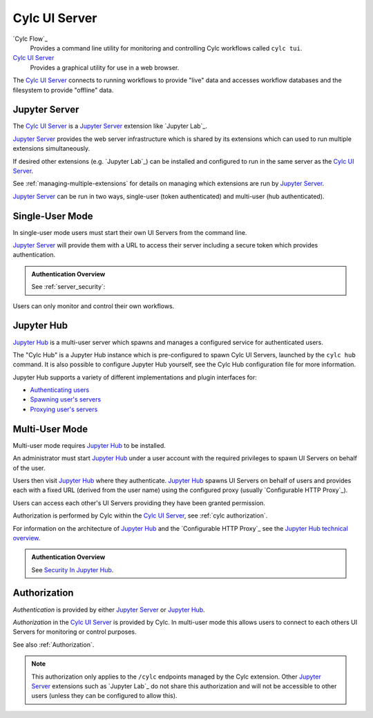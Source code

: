 .. _CylcUIServer.architecture:

Cylc UI Server
==============

`Cylc Flow`_
   Provides a command line utility for monitoring and controlling
   Cylc workflows called ``cylc tui``.
`Cylc UI Server`_
   Provides a graphical utility for use in a web browser.

The `Cylc UI Server`_ connects to running workflows to provide "live" data
and accesses workflow databases and the filesystem to provide "offline" data.


Jupyter Server
--------------

The `Cylc UI Server`_ is a `Jupyter Server`_ extension like `Jupyter Lab`_.

`Jupyter Server`_ provides the web server infrastructure which is shared by
its extensions which can used to run multiple extensions simultaneously.

If desired other extensions (e.g. `Jupyter Lab`_) can be installed and
configured to run in the same server as the `Cylc UI Server`_.

See :ref:`managing-multiple-extensions` for details on managing which
extensions are run by `Jupyter Server`_.

`Jupyter Server`_ can be run in two ways, single-user (token authenticated)
and multi-user (hub authenticated).


.. _single-user mode:

Single-User Mode
----------------

In single-user mode users must start their own UI Servers from the command line.

`Jupyter Server`_ will provide them with a URL to access their server including
a secure token which provides authentication.

.. admonition:: Authentication Overview
   :class: hint

   See :ref:`server_security`:

Users can only monitor and control their own workflows.

.. image:: img/gui-arch-single-user.svg
   :width: 70%
   :align: center


Jupyter Hub
-----------

.. _Cylc Hub configuration file: https://github.com/cylc/cylc-uiserver/blob/master/cylc/uiserver/jupyter_config.py

`Jupyter Hub`_ is a multi-user server which spawns and manages a configured
service for authenticated users.

The "Cylc Hub" is a Jupyter Hub instance which is pre-configured to spawn
Cylc UI Servers, launched by the ``cylc hub`` command.
It is also possible to configure Jupyter Hub yourself, see the Cylc Hub
configuration file for more information.

Jupyter Hub supports a variety of different implementations and plugin interfaces
for:

* `Authenticating users <https://jupyterhub.readthedocs.io/en/stable/reference/authenticators.html>`_
* `Spawning user's servers <https://jupyterhub.readthedocs.io/en/stable/reference/spawners.html>`_
* `Proxying user's servers <https://jupyterhub.readthedocs.io/en/stable/reference/proxy.html>`_


.. _multi-user mode:

Multi-User Mode
----------------

Multi-user mode requires `Jupyter Hub`_ to be installed.

An administrator must start `Jupyter Hub`_ under a user account with
the required privileges to spawn UI Servers on behalf of the user.

Users then visit `Jupyter Hub`_ where they authenticate. `Jupyter Hub`_
spawns UI Servers on behalf of users and provides each with a fixed URL
(derived from the user name) using the configured proxy
(usually `Configurable HTTP Proxy`_).

Users can access each other's UI Servers providing they have been granted
permission.

Authorization is performed by Cylc within the `Cylc UI Server`_, see
:ref:`cylc authorization`.

.. _Jupyter Hub technical overview: https://jupyterhub.readthedocs.io/en/stable/reference/technical-overview.html

For information on the architecture of `Jupyter Hub`_ and the
`Configurable HTTP Proxy`_ see the `Jupyter Hub technical overview`_.

.. admonition:: Authentication Overview
   :class: hint

   .. _Security In Jupyter Hub: https://jupyterhub.readthedocs.io/en/stable/reference/websecurity.html

   See `Security In Jupyter Hub`_.

.. image:: img/gui-arch-multi-user.svg
   :width: 100%


.. _cylc authorization:

Authorization
-------------

*Authentication* is provided by either `Jupyter Server`_ or `Jupyter Hub`_.

*Authorization* in the `Cylc UI Server`_ is provided by Cylc. In
multi-user mode this allows users to connect to each others UI Servers for
monitoring or control purposes.

See also :ref:`Authorization`.

.. note::

   This authorization only applies to the ``/cylc`` endpoints managed by the
   Cylc extension.  Other `Jupyter Server`_ extensions such as `Jupyter Lab`_
   do not share this authorization and will not be accessible to other users
   (unless they can be configured to allow this).
